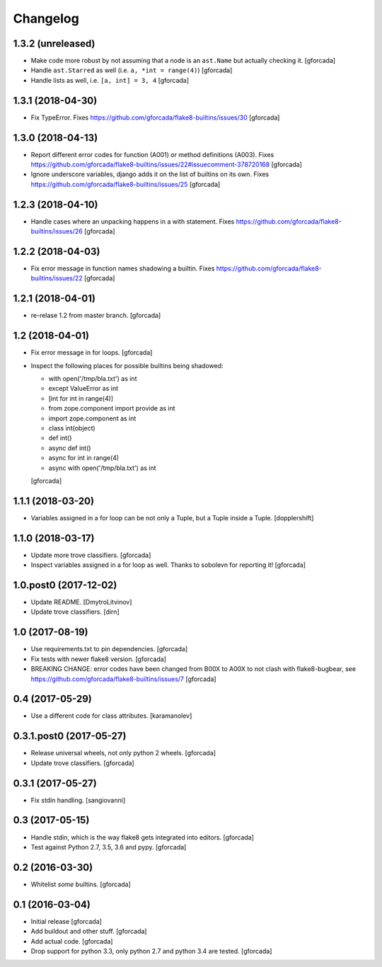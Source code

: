 .. -*- coding: utf-8 -*-

Changelog
=========

1.3.2 (unreleased)
------------------

- Make code more robust by not assuming that a node is an ``ast.Name``
  but actually checking it.
  [gforcada]

- Handle ``ast.Starred`` as well (i.e. ``a, *int = range(4)``)
  [gforcada]

- Handle lists as well, i.e. ``[a, int] = 3, 4``
  [gforcada]

1.3.1 (2018-04-30)
------------------

- Fix TypeError.
  Fixes https://github.com/gforcada/flake8-builtins/issues/30
  [gforcada]

1.3.0 (2018-04-13)
------------------

- Report different error codes for function (A001) or method definitions (A003).
  Fixes https://github.com/gforcada/flake8-builtins/issues/22#issuecomment-378720168
  [gforcada]

- Ignore underscore variables, django adds it on the list of builtins on its own.
  Fixes https://github.com/gforcada/flake8-builtins/issues/25
  [gforcada]

1.2.3 (2018-04-10)
------------------

- Handle cases where an unpacking happens in a with statement.
  Fixes https://github.com/gforcada/flake8-builtins/issues/26
  [gforcada]

1.2.2 (2018-04-03)
------------------

- Fix error message in function names shadowing a builtin.
  Fixes https://github.com/gforcada/flake8-builtins/issues/22
  [gforcada]


1.2.1 (2018-04-01)
------------------

- re-relase 1.2 from master branch.
  [gforcada]

1.2 (2018-04-01)
----------------
- Fix error message in for loops.
  [gforcada]

- Inspect the following places for possible builtins being shadowed:

  - with open('/tmp/bla.txt') as int
  - except ValueError as int
  - [int for int in range(4)]
  - from zope.component import provide as int
  - import zope.component as int
  - class int(object)
  - def int()
  - async def int()
  - async for int in range(4)
  - async with open('/tmp/bla.txt') as int

  [gforcada]

1.1.1 (2018-03-20)
------------------

- Variables assigned in a for loop can be not only a Tuple, but a Tuple inside a Tuple.
  [dopplershift]

1.1.0 (2018-03-17)
------------------

- Update more trove classifiers.
  [gforcada]

- Inspect variables assigned in a for loop as well.
  Thanks to sobolevn for reporting it!
  [gforcada]

1.0.post0 (2017-12-02)
----------------------

- Update README.
  [DmytroLitvinov]

- Update trove classifiers.
  [dirn]

1.0 (2017-08-19)
----------------

- Use requirements.txt to pin dependencies.
  [gforcada]

- Fix tests with newer flake8 version.
  [gforcada]

- BREAKING CHANGE: error codes have been changed from B00X to A00X to not clash with flake8-bugbear,
  see https://github.com/gforcada/flake8-builtins/issues/7
  [gforcada]

0.4 (2017-05-29)
----------------

- Use a different code for class attributes.
  [karamanolev]

0.3.1.post0 (2017-05-27)
------------------------

- Release universal wheels, not only python 2 wheels.
  [gforcada]

- Update trove classifiers.
  [gforcada]

0.3.1 (2017-05-27)
------------------

- Fix stdin handling.
  [sangiovanni]

0.3 (2017-05-15)
----------------

- Handle stdin, which is the way flake8 gets integrated into editors.
  [gforcada]

- Test against Python 2.7, 3.5, 3.6 and pypy.
  [gforcada]

0.2 (2016-03-30)
----------------
- Whitelist *some* builtins.
  [gforcada]

0.1 (2016-03-04)
----------------
- Initial release
  [gforcada]

- Add buildout and other stuff.
  [gforcada]

- Add actual code.
  [gforcada]

- Drop support for python 3.3, only python 2.7 and python 3.4 are tested.
  [gforcada]
